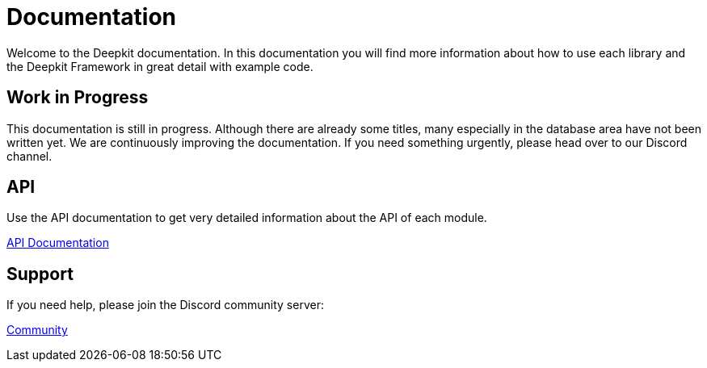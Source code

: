 = Documentation

Welcome to the Deepkit documentation. In this documentation you will find more information about how to use each library and the Deepkit Framework in great detail with example code.

== Work in Progress

This documentation is still in progress.
Although there are already some titles, many especially in the database area have not been written yet.
We are continuously improving the documentation.
If you need something urgently, please head over to our Discord channel.

== API

Use the API documentation to get very detailed information about the API of each module.

link:https://deepkit.io/assets/api-docs/modules.html[API Documentation, role=big]

== Support

If you need help, please join the Discord community server:

link:https://deepkit.io/community[Community, role=big]
